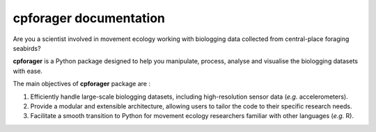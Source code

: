 .. seabird-movement-cpf documentation master file, created by
   sphinx-quickstart on Tue May 20 11:11:06 2025.
   You can adapt this file completely to your liking, but it should at least
   contain the root `toctree` directive.

cpforager documentation
==================================

Are you a scientist involved in movement ecology working with biologging data collected from central-place foraging seabirds? 

**cpforager** is a Python package designed to help you manipulate, process, analyse and visualise the biologging datasets with ease.

The main objectives of **cpforager** package are :  

1. Efficiently handle large-scale biologging datasets, including high-resolution sensor data (*e.g.* accelerometers).
2. Provide a modular and extensible architecture, allowing users to tailor the code to their specific research needs.
3. Facilitate a smooth transition to Python for movement ecology researchers familiar with other languages (*e.g.* R).

   .. only:: html
      
      .. image:: _static/images/logo_tmp.JPG
         :width: 250 px
         :align: center

   .. toctree::
      :maxdepth: 2
      :caption: Overview
      :numbered:

      classes.rst
      parameters.rst
      processing.rst
      diagnostic.rst
      utils.rst
      misc.rst
      check.rst
      examples.rst

